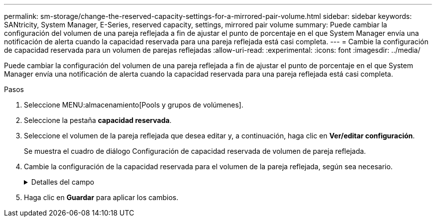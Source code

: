 ---
permalink: sm-storage/change-the-reserved-capacity-settings-for-a-mirrored-pair-volume.html 
sidebar: sidebar 
keywords: SANtricity, System Manager, E-Series, reserved capacity, settings, mirrored pair volume 
summary: Puede cambiar la configuración del volumen de una pareja reflejada a fin de ajustar el punto de porcentaje en el que System Manager envía una notificación de alerta cuando la capacidad reservada para una pareja reflejada está casi completa. 
---
= Cambie la configuración de capacidad reservada para un volumen de parejas reflejadas
:allow-uri-read: 
:experimental: 
:icons: font
:imagesdir: ../media/


[role="lead"]
Puede cambiar la configuración del volumen de una pareja reflejada a fin de ajustar el punto de porcentaje en el que System Manager envía una notificación de alerta cuando la capacidad reservada para una pareja reflejada está casi completa.

.Pasos
. Seleccione MENU:almacenamiento[Pools y grupos de volúmenes].
. Seleccione la pestaña *capacidad reservada*.
. Seleccione el volumen de la pareja reflejada que desea editar y, a continuación, haga clic en *Ver/editar configuración*.
+
Se muestra el cuadro de diálogo Configuración de capacidad reservada de volumen de pareja reflejada.

. Cambie la configuración de la capacidad reservada para el volumen de la pareja reflejada, según sea necesario.
+
.Detalles del campo
[%collapsible]
====
[cols="25h,~"]
|===
| Ajuste | Descripción 


 a| 
Enviarme una alerta cuando...
 a| 
Use el cuadro de desplazamiento para ajustar el punto de porcentaje en el que System Manager envía una notificación de alerta cuando la capacidad reservada de una pareja reflejada está casi completa.

Cuando la capacidad reservada de la pareja reflejada supera el umbral especificado, System Manager envía una alerta que otorga tiempo para aumentar la capacidad reservada.


NOTE: Si se cambia la configuración de alertas de una pareja reflejada, se modifica la configuración de alertas de todas las parejas reflejadas que pertenecen al mismo grupo de coherencia reflejado.

|===
====
. Haga clic en *Guardar* para aplicar los cambios.

